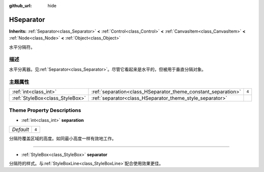 :github_url: hide

.. Generated automatically by doc/tools/make_rst.py in GaaeExplorer's source tree.
.. DO NOT EDIT THIS FILE, but the HSeparator.xml source instead.
.. The source is found in doc/classes or modules/<name>/doc_classes.

.. _class_HSeparator:

HSeparator
==========

**Inherits:** :ref:`Separator<class_Separator>` **<** :ref:`Control<class_Control>` **<** :ref:`CanvasItem<class_CanvasItem>` **<** :ref:`Node<class_Node>` **<** :ref:`Object<class_Object>`

水平分隔符。

描述
----

水平分离器。见\ :ref:`Separator<class_Separator>`\ 。尽管它看起来是水平的，但被用于垂直分隔对象。

主题属性
--------

+---------------------------------+---------------------------------------------------------------+-------+
| :ref:`int<class_int>`           | :ref:`separation<class_HSeparator_theme_constant_separation>` | ``4`` |
+---------------------------------+---------------------------------------------------------------+-------+
| :ref:`StyleBox<class_StyleBox>` | :ref:`separator<class_HSeparator_theme_style_separator>`      |       |
+---------------------------------+---------------------------------------------------------------+-------+

Theme Property Descriptions
---------------------------

.. _class_HSeparator_theme_constant_separation:

- :ref:`int<class_int>` **separation**

+-----------+-------+
| *Default* | ``4`` |
+-----------+-------+

分隔符覆盖区域的高度。如同最小高度一样有效地工作。

----

.. _class_HSeparator_theme_style_separator:

- :ref:`StyleBox<class_StyleBox>` **separator**

分隔符的样式。与\ :ref:`StyleBoxLine<class_StyleBoxLine>`\ 配合使用效果更佳。

.. |virtual| replace:: :abbr:`virtual (This method should typically be overridden by the user to have any effect.)`
.. |const| replace:: :abbr:`const (This method has no side effects. It doesn't modify any of the instance's member variables.)`
.. |vararg| replace:: :abbr:`vararg (This method accepts any number of arguments after the ones described here.)`
